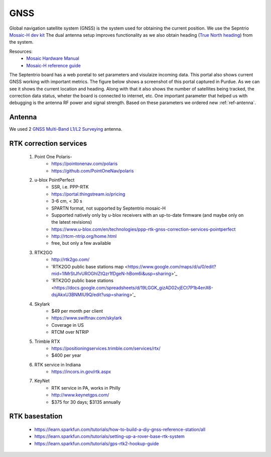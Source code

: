 .. _doc_gnss:

GNSS
=========================

Global navigation satellite system (GNSS) is the system used for obtaining the current position. We use the Sepntrio `Mosaic-H dev kit <https://shop.septentrio.com/en/shop/mosaic-h-gnss-heading-module-development-kit-2-gnss-antennae?utm_medium=website&utm_source=GNSS%20receivers%20or%20modules%20%20Page%20mosaic-H%20-%20CTA%20to%20webshop>`_
The dual antenna setup improves functionality as we also obtain heading (`True North heading <https://airplaneacademy.com/whats-the-difference-between-true-and-magnetic-heading-explained/#:~:text=True%20heading%20is%20your%20direction,being%20hundreds%20of%20miles%20apart.>`_) from the system.

Resources:
    * `Mosaic Hardware Manual <https://www.septentrio.com/system/files/support/mosaic_hardware_manual_v1.5.0.pdf>`_
    * `Mosaic-H reference guide <https://www.septentrio.com/system/files/support/mosaic-h_firmware_v4.9.1_reference_guide.pdf>`_


The Septentrio board has a web poretal to set parameters and visulaize incoming data. This portal also shows current GNSS working with important metrics.
The figure below shows a screenshot of this portal captured in Purdue. As we can see it shows the current location and heading. Along with that it also shows the number of satellites being tracked, the correction data status, wheter the board is connected to internet, etc.
One important parameter that helped us with debugging is the antenna RF power and signal strength. Based on these parameters we ordered new :ref:`ref-antenna`.

.. figure:: img/septentrio_portal.png
  :align: center


.. _ref-antenna:

=========================
Antenna
=========================
We used 2 `GNSS Multi-Band L1/L2 Surveying <https://www.sparkfun.com/products/17751>`_ antenna.

=========================
RTK correction services
=========================

    1. Point One Polaris-
        * https://pointonenav.com/polaris
        * https://github.com/PointOneNav/polaris

    2. u-blox PointPerfect
        * SSR, i.e. PPP-RTK
        * https://portal.thingstream.io/pricing
        * 3-6 cm, < 30 s
        * SPARTN format, not supported by Septentrio mosaic-H
        * Supported natively only by u-blox receivers with an up-to-date firmware (and maybe only on the latest revisions)
        * https://www.u-blox.com/en/technologies/ppp-rtk-gnss-correction-services-pointperfect
        * http://rtcm-ntrip.org/home.html
        * free, but only a few available

    3. RTK2GO
        * http://rtk2go.com/
        * 'RTK2GO public base stations map <https://www.google.com/maps/d/u/0/edit?mid=1IMrStJfvUROGhlZtQzr1fDgeN-hBom6i&usp=sharing>'_
        * 'RTK2GO public base stations <https://docs.google.com/spreadsheets/d/19LGGK_gizAD02vjECt7P1b4enX6-dsjAkxU3BNMIU9Q/edit?usp=sharing>'_

    4. Skylark
        * $49 per month per client
        *  https://www.swiftnav.com/skylark
        * Coverage in US
        * RTCM over NTRIP

    5. Trimble RTX
        *  https://positioningservices.trimble.com/services/rtx/
        * $400 per year

    6. RTK service in Indiana
        * https://incors.in.gov/rtk.aspx

    7. KeyNet
        * RTK service in PA, works in Philly
        * http://www.keynetgps.com/
        * $375 for 30 days; $3135 annually

=========================
RTK basestation
=========================
    * https://learn.sparkfun.com/tutorials/how-to-build-a-diy-gnss-reference-station/all
    * https://learn.sparkfun.com/tutorials/setting-up-a-rover-base-rtk-system
    * https://learn.sparkfun.com/tutorials/gps-rtk2-hookup-guide
